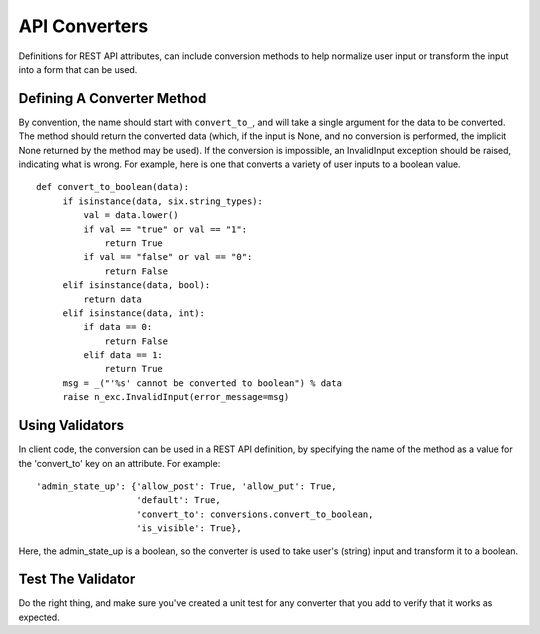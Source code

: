 ..
      Licensed under the Apache License, Version 2.0 (the "License"); you may
      not use this file except in compliance with the License. You may obtain
      a copy of the License at

          http://www.apache.org/licenses/LICENSE-2.0

      Unless required by applicable law or agreed to in writing, software
      distributed under the License is distributed on an "AS IS" BASIS, WITHOUT
      WARRANTIES OR CONDITIONS OF ANY KIND, either express or implied. See the
      License for the specific language governing permissions and limitations
      under the License.


      Convention for heading levels in Neutron devref:
      =======  Heading 0 (reserved for the title in a document)
      -------  Heading 1
      ~~~~~~~  Heading 2
      +++++++  Heading 3
      '''''''  Heading 4
      (Avoid deeper levels because they do not render well.)


API Converters
==============

Definitions for REST API attributes, can include conversion methods
to help normalize user input or transform the input into a form that
can be used.


Defining A Converter Method
---------------------------

By convention, the name should start with ``convert_to_``, and will
take a single argument for the data to be converted. The method
should return the converted data (which, if the input is None,
and no conversion is performed, the implicit None returned by the
method may be used). If the conversion is impossible, an
InvalidInput exception should be raised, indicating what is wrong.
For example, here is one that converts a variety of user inputs
to a boolean value.
::

   def convert_to_boolean(data):
        if isinstance(data, six.string_types):
            val = data.lower()
            if val == "true" or val == "1":
                return True
            if val == "false" or val == "0":
                return False
        elif isinstance(data, bool):
            return data
        elif isinstance(data, int):
            if data == 0:
                return False
            elif data == 1:
                return True
        msg = _("'%s' cannot be converted to boolean") % data
        raise n_exc.InvalidInput(error_message=msg)


Using Validators
----------------

In client code, the conversion can be used in a REST API
definition, by specifying the name of the method as a value for
the 'convert_to' key on an attribute. For example:

::

  'admin_state_up': {'allow_post': True, 'allow_put': True,
                     'default': True,
                     'convert_to': conversions.convert_to_boolean,
                     'is_visible': True},

Here, the admin_state_up is a boolean, so the converter is used to
take user's (string) input and transform it to a boolean.


Test The Validator
------------------

Do the right thing, and make sure you've created a unit test for any
converter that you add to verify that it works as expected.


